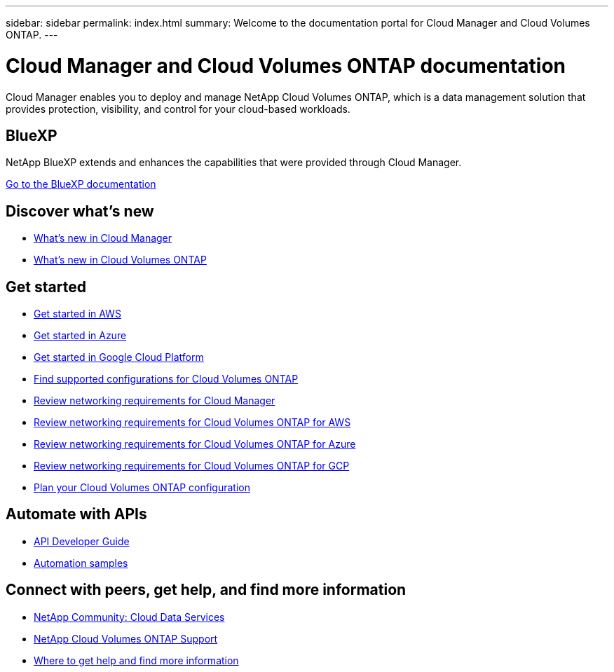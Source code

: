 ---
sidebar: sidebar
permalink: index.html
summary: Welcome to the documentation portal for Cloud Manager and Cloud Volumes ONTAP.
---

= Cloud Manager and Cloud Volumes ONTAP documentation
:hardbreaks:
:nofooter:
:icons: font
:linkattrs:
:imagesdir: ./media/

Cloud Manager enables you to deploy and manage NetApp Cloud Volumes ONTAP, which is a data management solution that provides protection, visibility, and control for your cloud-based workloads.

== BlueXP

NetApp BlueXP extends and enhances the capabilities that were provided through Cloud Manager.

https://docs.netapp.com/us-en/bluexp-family/[Go to the BlueXP documentation^]

== Discover what's new

* link:reference_new_occm.html[What's new in Cloud Manager]
* https://docs.netapp.com/us-en/cloud-volumes-ontap/reference_new_97.html[What's new in Cloud Volumes ONTAP^]

== Get started

* link:task_getting_started_aws.html[Get started in AWS]
* link:task_getting_started_azure.html[Get started in Azure]
* link:task_getting_started_gcp.html[Get started in Google Cloud Platform]
* https://docs.netapp.com/us-en/cloud-volumes-ontap/index.html[Find supported configurations for Cloud Volumes ONTAP^]
* link:reference_networking_cloud_manager.html[Review networking requirements for Cloud Manager]
* link:reference_networking_aws.html[Review networking requirements for Cloud Volumes ONTAP for AWS]
* link:reference_networking_azure.html[Review networking requirements for Cloud Volumes ONTAP for Azure]
* link:reference_networking_gcp.html[Review networking requirements for Cloud Volumes ONTAP for GCP]
* link:task_planning_your_config.html[Plan your Cloud Volumes ONTAP configuration]

== Automate with APIs

* link:api.html[API Developer Guide^]
* link:reference_infrastructure_as_code.html[Automation samples]

== Connect with peers, get help, and find more information

* https://community.netapp.com/t5/Cloud-Data-Services/ct-p/CDS[NetApp Community: Cloud Data Services^]
* https://mysupport.netapp.com/cloudontap[NetApp Cloud Volumes ONTAP Support^]
* link:reference_additional_info.html[Where to get help and find more information]
